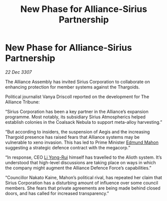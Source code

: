 :PROPERTIES:
:ID:       fe460b2d-6d09-4264-9a1d-1f926c0e3ffb
:END:
#+title: New Phase for Alliance-Sirius Partnership
#+filetags: :Alliance:Thargoid:galnet:

* New Phase for Alliance-Sirius Partnership

/22 Dec 3307/

The Alliance Assembly has invited Sirius Corporation to collaborate on enhancing protection for member systems against the Thargoids. 

Political journalist Vanya Driscoll reported on the development for The Alliance Tribune: 

“Sirius Corporation has been a key partner in the Alliance’s expansion programme. Most notably, its subsidiary Sirius Atmospherics helped establish colonies in the Coalsack Nebula to support meta-alloy harvesting.” 

“But according to insiders, the suspension of Aegis and the increasing Thargoid presence has raised fears that Alliance systems may be vulnerable to xeno invasion. This has led to Prime Minister [[id:da80c263-3c2d-43dd-ab3f-1fbf40490f74][Edmund Mahon]] suggesting a strategic defence contract with the megacorp.” 

“In response, CEO [[id:f0655b3a-aca9-488f-bdb3-c481a42db384][Li Yong-Rui]] himself has travelled to the Alioth system. It’s understood that high-level discussions are taking place on ways in which the company might augment the Alliance Defence Force’s capabilities.” 

“Councillor Nakato Kaine, Mahon’s political rival, has repeated her claim that Sirius Corporation has a disturbing amount of influence over some council members. She fears that private agreements are being made behind closed doors, and has called for increased transparency.”
